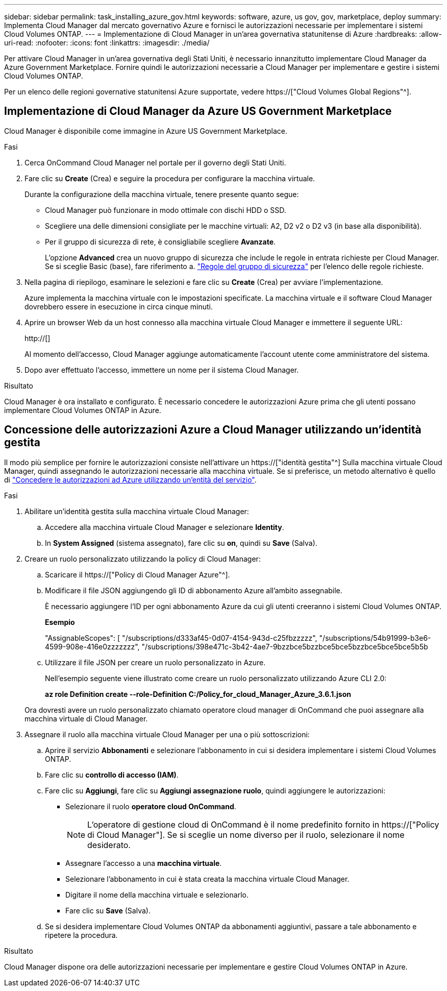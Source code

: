 ---
sidebar: sidebar 
permalink: task_installing_azure_gov.html 
keywords: software, azure, us gov, gov, marketplace, deploy 
summary: Implementa Cloud Manager dal mercato governativo Azure e fornisci le autorizzazioni necessarie per implementare i sistemi Cloud Volumes ONTAP. 
---
= Implementazione di Cloud Manager in un'area governativa statunitense di Azure
:hardbreaks:
:allow-uri-read: 
:nofooter: 
:icons: font
:linkattrs: 
:imagesdir: ./media/


[role="lead"]
Per attivare Cloud Manager in un'area governativa degli Stati Uniti, è necessario innanzitutto implementare Cloud Manager da Azure Government Marketplace. Fornire quindi le autorizzazioni necessarie a Cloud Manager per implementare e gestire i sistemi Cloud Volumes ONTAP.

Per un elenco delle regioni governative statunitensi Azure supportate, vedere https://["Cloud Volumes Global Regions"^].



== Implementazione di Cloud Manager da Azure US Government Marketplace

Cloud Manager è disponibile come immagine in Azure US Government Marketplace.

.Fasi
. Cerca OnCommand Cloud Manager nel portale per il governo degli Stati Uniti.
. Fare clic su *Create* (Crea) e seguire la procedura per configurare la macchina virtuale.
+
Durante la configurazione della macchina virtuale, tenere presente quanto segue:

+
** Cloud Manager può funzionare in modo ottimale con dischi HDD o SSD.
** Scegliere una delle dimensioni consigliate per le macchine virtuali: A2, D2 v2 o D2 v3 (in base alla disponibilità).
** Per il gruppo di sicurezza di rete, è consigliabile scegliere *Avanzate*.
+
L'opzione *Advanced* crea un nuovo gruppo di sicurezza che include le regole in entrata richieste per Cloud Manager. Se si sceglie Basic (base), fare riferimento a. link:reference_security_groups_azure.html["Regole del gruppo di sicurezza"] per l'elenco delle regole richieste.



. Nella pagina di riepilogo, esaminare le selezioni e fare clic su *Create* (Crea) per avviare l'implementazione.
+
Azure implementa la macchina virtuale con le impostazioni specificate. La macchina virtuale e il software Cloud Manager dovrebbero essere in esecuzione in circa cinque minuti.

. Aprire un browser Web da un host connesso alla macchina virtuale Cloud Manager e immettere il seguente URL:
+
http://[]

+
Al momento dell'accesso, Cloud Manager aggiunge automaticamente l'account utente come amministratore del sistema.

. Dopo aver effettuato l'accesso, immettere un nome per il sistema Cloud Manager.


.Risultato
Cloud Manager è ora installato e configurato. È necessario concedere le autorizzazioni Azure prima che gli utenti possano implementare Cloud Volumes ONTAP in Azure.



== Concessione delle autorizzazioni Azure a Cloud Manager utilizzando un'identità gestita

Il modo più semplice per fornire le autorizzazioni consiste nell'attivare un https://["identità gestita"^] Sulla macchina virtuale Cloud Manager, quindi assegnando le autorizzazioni necessarie alla macchina virtuale. Se si preferisce, un metodo alternativo è quello di link:task_adding_cloud_accounts.html#granting-azure-permissions-using-a-service-principal["Concedere le autorizzazioni ad Azure utilizzando un'entità del servizio"].

.Fasi
. Abilitare un'identità gestita sulla macchina virtuale Cloud Manager:
+
.. Accedere alla macchina virtuale Cloud Manager e selezionare *Identity*.
.. In *System Assigned* (sistema assegnato), fare clic su *on*, quindi su *Save* (Salva).


. Creare un ruolo personalizzato utilizzando la policy di Cloud Manager:
+
.. Scaricare il https://["Policy di Cloud Manager Azure"^].
.. Modificare il file JSON aggiungendo gli ID di abbonamento Azure all'ambito assegnabile.
+
È necessario aggiungere l'ID per ogni abbonamento Azure da cui gli utenti creeranno i sistemi Cloud Volumes ONTAP.

+
*Esempio*

+
"AssignableScopes": [ "/subscriptions/d333af45-0d07-4154-943d-c25fbzzzzz", "/subscriptions/54b91999-b3e6-4599-908e-416e0zzzzzzz", "/subscriptions/398e471c-3b42-4ae7-9bzzbce5bzzbce5bce5bzzbce5bce5bce5b5b

.. Utilizzare il file JSON per creare un ruolo personalizzato in Azure.
+
Nell'esempio seguente viene illustrato come creare un ruolo personalizzato utilizzando Azure CLI 2.0:

+
*az role Definition create --role-Definition C:/Policy_for_cloud_Manager_Azure_3.6.1.json*

+
Ora dovresti avere un ruolo personalizzato chiamato operatore cloud manager di OnCommand che puoi assegnare alla macchina virtuale di Cloud Manager.



. Assegnare il ruolo alla macchina virtuale Cloud Manager per una o più sottoscrizioni:
+
.. Aprire il servizio *Abbonamenti* e selezionare l'abbonamento in cui si desidera implementare i sistemi Cloud Volumes ONTAP.
.. Fare clic su *controllo di accesso (IAM)*.
.. Fare clic su *Aggiungi*, fare clic su *Aggiungi assegnazione ruolo*, quindi aggiungere le autorizzazioni:
+
*** Selezionare il ruolo *operatore cloud OnCommand*.
+

NOTE: L'operatore di gestione cloud di OnCommand è il nome predefinito fornito in https://["Policy di Cloud Manager"]. Se si sceglie un nome diverso per il ruolo, selezionare il nome desiderato.

*** Assegnare l'accesso a una *macchina virtuale*.
*** Selezionare l'abbonamento in cui è stata creata la macchina virtuale Cloud Manager.
*** Digitare il nome della macchina virtuale e selezionarlo.
*** Fare clic su *Save* (Salva).


.. Se si desidera implementare Cloud Volumes ONTAP da abbonamenti aggiuntivi, passare a tale abbonamento e ripetere la procedura.




.Risultato
Cloud Manager dispone ora delle autorizzazioni necessarie per implementare e gestire Cloud Volumes ONTAP in Azure.
